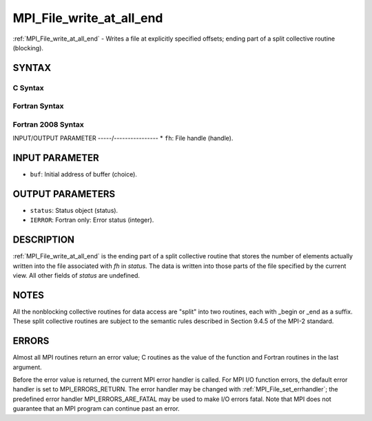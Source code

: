 .. _mpi_file_write_at_all_end:


MPI_File_write_at_all_end
=========================

.. include_body

:ref:`MPI_File_write_at_all_end` - Writes a file at explicitly specified
offsets; ending part of a split collective routine (blocking).


SYNTAX
------



C Syntax
^^^^^^^^

.. code-block:: c
   :linenos:

   #include <mpi.h>
   int MPI_File_write_at_all_end(MPI_File fh, const void *buf,
   	MPI_Status *status)


Fortran Syntax
^^^^^^^^^^^^^^

.. code-block:: fortran
   :linenos:

   USE MPI
   ! or the older form: INCLUDE 'mpif.h'
   MPI_FILE_WRITE_AT_ALL_END(FH, BUF, STATUS, IERROR)
   	<type>	BUF(*)
   	INTEGER	FH, STATUS(MPI_STATUS_SIZE), IERROR


Fortran 2008 Syntax
^^^^^^^^^^^^^^^^^^^

.. code-block:: fortran
   :linenos:

   USE mpi_f08
   MPI_File_write_at_all_end(fh, buf, status, ierror)
   	TYPE(MPI_File), INTENT(IN) :: fh
   	TYPE(*), DIMENSION(..), INTENT(IN), ASYNCHRONOUS :: buf
   	TYPE(MPI_Status) :: status
   	INTEGER, OPTIONAL, INTENT(OUT) :: ierror


INPUT/OUTPUT PARAMETER
-----/----------------
* ``fh``: File handle (handle).

INPUT PARAMETER
---------------
* ``buf``: Initial address of buffer (choice).

OUTPUT PARAMETERS
-----------------
* ``status``: Status object (status).
* ``IERROR``: Fortran only: Error status (integer).

DESCRIPTION
-----------

:ref:`MPI_File_write_at_all_end` is the ending part of a split collective
routine that stores the number of elements actually written into the
file associated with *fh* in *status.* The data is written into those
parts of the file specified by the current view. All other fields of
*status* are undefined.


NOTES
-----

All the nonblocking collective routines for data access are "split" into
two routines, each with \_begin or \_end as a suffix. These split
collective routines are subject to the semantic rules described in
Section 9.4.5 of the MPI-2 standard.


ERRORS
------

Almost all MPI routines return an error value; C routines as the value
of the function and Fortran routines in the last argument.

Before the error value is returned, the current MPI error handler is
called. For MPI I/O function errors, the default error handler is set to
MPI_ERRORS_RETURN. The error handler may be changed with
:ref:`MPI_File_set_errhandler`; the predefined error handler
MPI_ERRORS_ARE_FATAL may be used to make I/O errors fatal. Note that MPI
does not guarantee that an MPI program can continue past an error.
